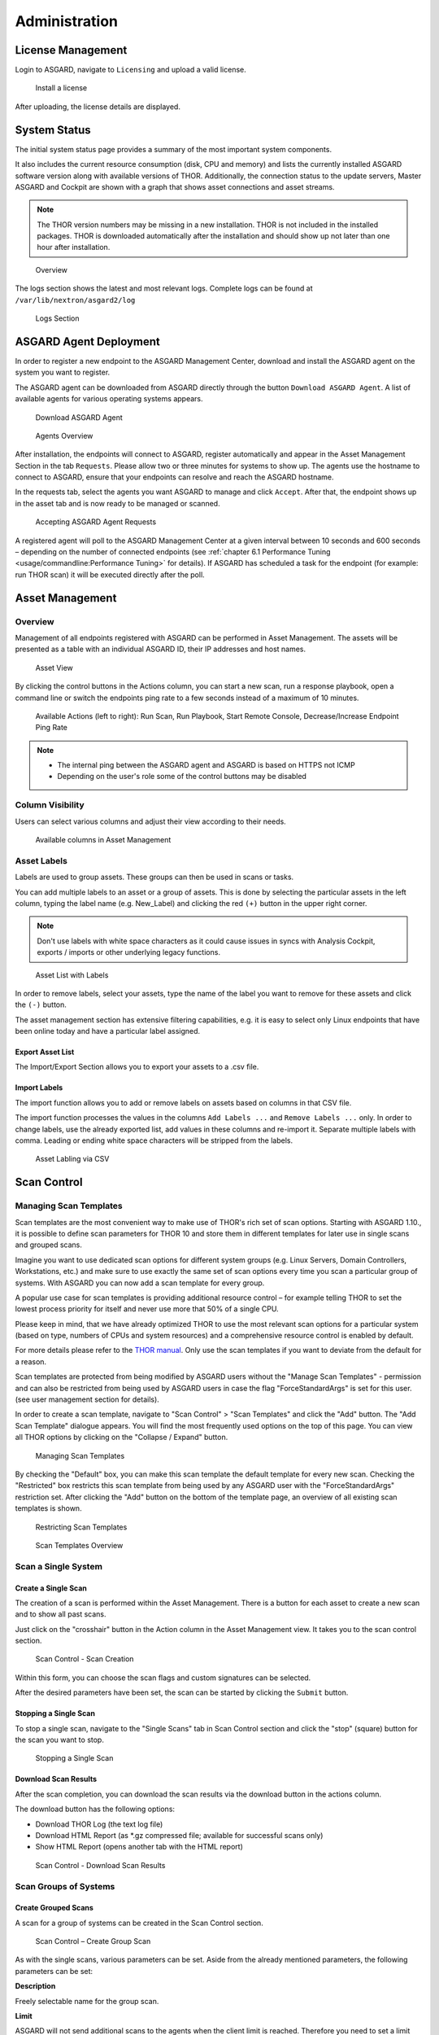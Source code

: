 .. role:: raw-html-m2r(raw)
   :format: html

Administration
==============

License Management
------------------

Login to ASGARD, navigate to ``Licensing`` and upload a valid license. 


.. figure:: ../images/image27.png
   :target: ../_images/image27.png
   :alt: image-20200608152010548

   Install a license

After uploading, the license details are displayed.

System Status
-------------

The initial system status page provides a summary of the most important system components. 

It also includes the current resource consumption (disk, CPU and memory) and lists the currently installed ASGARD software version along with available versions of THOR. Additionally, the connection status to the update servers, Master ASGARD and Cockpit are shown with a graph that shows asset connections and asset streams.

.. note::
   The THOR version numbers may be missing in a new installation. THOR is not included in the installed packages. THOR is downloaded automatically after the installation and should show up not later than one hour after installation. 


.. figure:: ../images/image28.png
   :target: ../_images/image28.png
   :alt: image-20200608152043704

   Overview

The logs section shows the latest and most relevant logs. Complete logs can be found at ``/var/lib/nextron/asgard2/log``


.. figure:: ../images/image29.png
   :target: ../_images/image29.png
   :alt: image-20200608152111447

   Logs Section

ASGARD Agent Deployment
-----------------------

In order to register a new endpoint to the ASGARD Management Center, download and install the ASGARD agent on the system you want to register. 

The ASGARD agent can be downloaded from ASGARD directly through the button ``Download ASGARD Agent``. A list of available agents for various operating systems appears. 


.. figure:: ../images/image30.png
   :target: ../_images/image30.png
   :alt: image-20200608152814596

   Download ASGARD Agent


.. figure:: ../images/image31.png
   :target: ../_images/image31.png
   :alt: image-20200608152828507

   Agents Overview

After installation, the endpoints will connect to ASGARD, register automatically and appear in the Asset Management Section in the tab ``Requests``. Please allow two or three minutes for systems to show up. The agents use the hostname to connect to ASGARD, ensure that your endpoints can resolve and reach the ASGARD hostname.

In the requests tab, select the agents you want ASGARD to manage and click ``Accept``. After that, the endpoint shows up in the asset tab and is now ready to be managed or scanned.


.. figure:: ../images/image32.png
   :target: ../_images/image32.png
   :alt: image-20200608152952182

   Accepting ASGARD Agent Requests

A registered agent will poll to the ASGARD Management Center at a given interval between 10 seconds and 600 seconds – depending on the number of connected endpoints (see :ref:`chapter 6.1 Performance Tuning <usage/commandline:Performance Tuning>` for details). If ASGARD has scheduled a task for the endpoint (for example: run THOR scan) it will be executed directly after the poll.

Asset Management
----------------

Overview
^^^^^^^^

Management of all endpoints registered with ASGARD can be performed in Asset Management. The assets will be presented as a table with an individual ASGARD ID, their IP addresses and host names.


.. figure:: ../images/image33.png
   :target: ../_images/image33.png
   :alt: image-20200608153056012

   Asset View

By clicking the control buttons in the Actions column, you can start a new scan, run a response playbook, open a command line or switch the endpoints ping rate to a few seconds instead of a maximum of 10 minutes. 

.. figure:: ../images/asset-actions.png
   :target: ../_images/asset-actions.png
   :alt: Asset Actions

   Available Actions (left to right): Run Scan, Run Playbook, Start Remote Console, Decrease/Increase Endpoint Ping Rate

.. note::

    * The internal ping between the ASGARD agent and ASGARD is based on HTTPS not ICMP
    * Depending on the user's role some of the control buttons may be disabled

Column Visibility
^^^^^^^^^^^^^^^^^

Users can select various columns and adjust their view according to their needs.

.. figure:: ../images/assets-columns.png
   :target: ../_images/assets-columns.png
   :alt: Asset Columns

   Available columns in Asset Management

Asset Labels
^^^^^^^^^^^^

Labels are used to group assets. These groups can then be used in scans or tasks. 

You can add multiple labels to an asset or a group of assets. This is done by selecting the particular assets in the left column, typing the label name (e.g. New_Label) and clicking the red ``(+)`` button in the upper right corner. 

.. note::
   Don't use labels with white space characters as it could cause issues in syncs with Analysis Cockpit, exports / imports or other underlying legacy functions. 

.. figure:: ../images/assets-label1.png
   :target: ../_images/assets-label1.png
   :alt: Asset Labling

   Asset List with Labels

In order to remove labels, select your assets, type the name of the label you want to remove for these assets and click the ``(-)`` button. 

The asset management section has extensive filtering capabilities, e.g. it is easy to select only Linux endpoints that have been online today and have a particular label assigned. 

Export Asset List 
~~~~~~~~~~~~~~~~~

The Import/Export Section allows you to export your assets to a .csv file. 

Import Labels
~~~~~~~~~~~~~

The import function allows you to add or remove labels on assets based on columns in that CSV file. 

The import function processes the values in the columns ``Add Labels ...`` and ``Remove Labels ...`` only. In order to change labels, use the already exported list, add values in these columns and re-import it. Separate multiple labels with comma. Leading or ending white space characters will be stripped from the labels. 

.. figure:: ../images/asset-label-import.png
   :target: ../_images/asset-label-import.png
   :alt: Asset Labling via CSV

   Asset Labling via CSV

Scan Control
------------

Managing Scan Templates
^^^^^^^^^^^^^^^^^^^^^^^

Scan templates are the most convenient way to make use of THOR's rich set of scan options. Starting with ASGARD 1.10., it is possible to define scan parameters for THOR 10 and store them in different templates for later use in single scans and grouped scans. 

Imagine you want to use dedicated scan options for different system groups (e.g. Linux Servers, Domain Controllers, Workstations, etc.) and make sure to use exactly the same set of scan options every time you scan a particular group of systems. With ASGARD you can now add a scan template for every group.

A popular use case for scan templates is providing additional resource control – for example telling THOR to set the lowest process priority for itself and never use more that 50% of a single CPU. 

Please keep in mind, that we have already optimized THOR to use the most relevant scan options for a particular system (based on type, numbers of CPUs and system resources) and a comprehensive resource control is enabled by default. 

For more details please refer to the `THOR manual <https://thor-manual.nextron-systems.com/en/latest/>`_. Only use the scan templates if you want to deviate from the default for a reason.

Scan templates are protected from being modified by ASGARD users without the "Manage Scan Templates" - permission and can also be restricted from being used by ASGARD users in case the flag "ForceStandardArgs" is set for this user. (see user management section for details).

In order to create a scan template, navigate to "Scan Control" > "Scan Templates" and click the "Add" button. The "Add Scan Template" dialogue appears. You will find the most frequently used options on the top of this page. You can view all THOR options by clicking on the "Collapse / Expand" button.

.. figure:: ../images/image38.png
   :target: ../_images/image38.png
   :alt: image-20200608153228887

   Managing Scan Templates

By checking the "Default" box, you can make this scan template the default template for every new scan. Checking the "Restricted" box restricts this scan template from being used by any ASGARD user with the "ForceStandardArgs" restriction set. After clicking the "Add" button on the bottom of the template page, an overview of all existing scan templates is shown. 

.. figure:: ../images/image39.png
   :target: ../_images/image39.png
   :alt: image-20200608153244186

   Restricting Scan Templates

.. figure:: ../images/image40.png
   :target: ../_images/image40.png
   :alt: image-20200608153256353

   Scan Templates Overview

Scan a Single System
^^^^^^^^^^^^^^^^^^^^

Create a Single Scan
~~~~~~~~~~~~~~~~~~~~

The creation of a scan is performed within the Asset Management. There is a button for each asset to create a new scan and to show all past scans. 

Just click on the "crosshair" button in the Action column in the Asset Management view. It takes you to the scan control section.

.. figure:: ../images/image42.png
   :target: ../_images/image42.png
   :alt: image-20200608153403808

   Scan Control - Scan Creation

Within this form, you can choose the scan flags and custom signatures can be selected.

After the desired parameters have been set, the scan can be started by clicking the ``Submit`` button.

Stopping a Single Scan
~~~~~~~~~~~~~~~~~~~~~~

To stop a single scan, navigate to the "Single Scans" tab in Scan Control section and click the "stop" (square) button for the scan you want to stop.

.. figure:: ../images/image44.png
   :target: ../_images/image44.png
   :alt: image-20200608153951250

   Stopping a Single Scan

Download Scan Results 
~~~~~~~~~~~~~~~~~~~~~

After the scan completion, you can download the scan results via the download button in the actions column.

The download button has the following options: 

* Download THOR Log (the text log file)
* Download HTML Report (as \*.gz compressed file; available for successful scans only)
* Show HTML Report (opens another tab with the HTML report)

.. figure:: ../images/download-scan-results.png
   :target: ../_images/download-scan-results.png
   :alt: Download Scan Results

   Scan Control - Download Scan Results

Scan Groups of Systems
^^^^^^^^^^^^^^^^^^^^^^

Create Grouped Scans
~~~~~~~~~~~~~~~~~~~~

A scan for a group of systems can be created in the Scan Control section.

.. figure:: ../images/image45.png
   :target: ../_images/image45.png
   :alt: image-20200608154115029

   Scan Control – Create Group Scan

As with the single scans, various parameters can be set. Aside from the already mentioned parameters, the following parameters can be set:

**Description**

Freely selectable name for the group scan.

**Limit** 

ASGARD will not send additional scans to the agents when the client limit is reached. Therefore you need to set a limit higher than the number of hosts you want to scan. If you are using Master ASGARD, this limit is applied on each single selected ASGARD.

**Rate**

The number of scans per minute that a scan should run. This is where the network load can be controlled. Additionally, it is recommended to use this parameter in virtualized and oversubscribed environments in order to limit the number of parallel scans on your endpoints.

**Expires**

After this time frame, no scan orders will be issued to the connected agents. 

**Labels**

Here you can define which assets will be affected by the group scan. In case more than one label is chosen: An asset must have at least one chosen label attached to it to be affected by the scan. If no label is selected, all known assets will be scanned.

**Custom** **IOCs**

If you have provided custom IOCs in the IOC Management section, they can be selected here. 

After the group scan has been saved or saved and started, you will automatically be forwarded to the list of grouped scans. 

List of all Group Scans
~~~~~~~~~~~~~~~~~~~~~~~

The list of all group scans contains, among other items, the unique Scan-ID and the name.

.. figure:: ../images/image46.png
   :target: ../_images/image46.png
   :alt: image-20200608154224747

   Scan Control – Group Scans – List

In addition, information can be found about the chosen scanner, the chosen parameters, the start and completion times and the affected assets (defined by labels). Additional columns can be added by clicking on "Column Visibility".

The Status field can have the following values: 

**Started:** Scan is started, ASGARD will issue scans with the given parameters

**Stopped:** No additional scan jobs are being issued. All single scans that are currently running will continue to do so.

**Completed:** The group scan is completed. No further scan jobs will be issued.

Starting a Group Scan
~~~~~~~~~~~~~~~~~~~~~

A group scan can be started by clicking on the "play" button in the "Actions" column of a group scan.

.. figure:: ../images/image47.png
   :target: ../_images/image47.png
   :alt: image-20200608154356952

   Scan Control – Group Scan – Start Button

Subsequently, the scan will be listed as "Started".

Starting a Scheduled Group Scan
~~~~~~~~~~~~~~~~~~~~~~~~~~~~~~~

Scans that are to run on a frequent basis can be created in the "New Scheduled Grouped Scan" tab.

.. figure:: ../images/image48.png
   :target: ../_images/image48.png
   :alt: image-20200608154442195

   Scan Control – New Scheduled Group Scan 

.. figure:: ../images/image49.png
   :target: ../_images/image49.png
   :alt: image-20200608154452406

   Scan Control – Scheduled Group Scan 

The Scheduled Group Scan section shows all schedules along with their periodicity. All group scans that have been started through the scheduler will show up on top of the Group Scan section the moment they are started. 

Details of a Group Scan
~~~~~~~~~~~~~~~~~~~~~~~

Further information about a group scan can be observed from the detail page of the group scan. Click the scan you are interested in and the details section will appear.

.. figure:: ../images/image50.png
   :target: ../_images/image50.png
   :alt: image-20200608154545029

   Scan Control – Group Scans – Details

Aside from information about the group scan, there is a graph that shows the number of assets started and how many assets have already completed the scan.

Response Control
----------------

Opening a Remote Shell on an endpoint
^^^^^^^^^^^^^^^^^^^^^^^^^^^^^^^^^^^^^

In order to open a remote shell on an endpoint, open the Asset Management section and click the "command line" button in the Actions column.

.. figure:: ../images/image52.png
   :target: ../_images/image52.png
   :alt: image-20200608154926650

   Opening a Remote Shell from the Asset View

Depending on your configuration it may take between 10 seconds and 10 minutes for the remote shell to open. Please note that all actions within the remote shell are recorded and can be audited. All shells open with root privileges or system privileges.

.. figure:: ../images/image53.png
   :target: ../_images/image53.png
   :alt: image-20200608154959812

   Remote Shell on MacOS

In order to replay a remote console session, navigate to `Response Control`, select the task that represents your session and click the play button. 

.. figure:: ../images/image54.png
   :target: ../_images/image54.png
   :alt: image-20200608155013219

   Replay Remote Shell Session

ASGARD users can only see their own remote shell session. Only users with the `RemoteConsoleProtocol` permission are able to replay all sessions from all users.

Response Control with pre-defined playbooks
^^^^^^^^^^^^^^^^^^^^^^^^^^^^^^^^^^^^^^^^^^^

In addition to controlling THOR scans, ASGARD Management Center contains extensive response functions. Through ASGARD, you can start or stop processes, modify and delete files or registry entries, quarantine endpoints, collect triage packages and execute literally any command on connected systems. All with one click and executed on one endpoint or groups of endpoints.

It is also possible to download specific suspicious files. You can transfer a suspicious file to the ASGARD Management Center and analyze it in a Sandbox. 


.. figure:: ../images/image55.png
   :target: ../_images/image55.png
   :alt: image-20200608155058550

   Built-in Playbooks

To execute a predefined response action on a single endpoint, navigate to the Asset Management view and click the "play" button in the Actions Column. This will lead you to a dialogue where you can select the desired action. 

.. figure:: ../images/image57.png
   :target: ../_images/image57.png
   :alt: image-20200608155132686

   Execute Playbook on Single Endpoint

In this example, we collect a full triage package.

ASGARD ships with pre-defined playbooks for the following tasks:


* Collect full triage pack (Windows only)
* Isolate endpoint (Windows only)
* Collect system memory
* Collect file
* Collect directory
* Execute command and collect stdout and stderr

Nextron provides additional playbooks via ASGARD updates.

.. warning::
    The collection of memory can set the systems under  high load and impacts the systems response times during the transmission of  collected files. Consider all settings carefully!   Also be aware that memory dumps may fail due to  kernel incompatibilities or conflicting security mechanisms. Memory dumps  have been successfully tested on all supported Windows operating systems with  various patch levels. The memory collection on Linux systems depends on  kernel settings and loaded modules, thus we cannot guarantee a successful  collection.   Additionally, memory dumps require temporary free  disk space on the system drive and consume a significant amount of disk space  on ASGARD as well. The ASGARD agent checks if there is enough memory on the  system drive and adds a 50% safety buffer. If there is not enough free disk  space, the memory dump will fail.  

Response Control for Groups of Systems
^^^^^^^^^^^^^^^^^^^^^^^^^^^^^^^^^^^^^^

Response functions for groups of systems can be defined in the ``New Group Tasks`` tab or the ``New Scheduled Group Task`` tab.

.. figure:: ../images/image58.png
   :target: ../_images/image58.png
   :alt: image-20200608155449158

   Execute Playbook on Group of Endpoints

Response Control with custom playbooks
^^^^^^^^^^^^^^^^^^^^^^^^^^^^^^^^^^^^^^

You can add your own custom playbook by clicking the ``Add Playbook`` button in the ``Response Control`` section. 

.. figure:: ../images/image59.png
   :target: ../_images/image59.png
   :alt: image-20200608160106096

   Add Custom Playbook

This lets you define a name and a description for your playbook. After clicking the ``Add Playbook`` button, click on your new playbook and start adding entries.


.. figure:: ../images/image60.png
   :target: ../_images/image60.png
   :alt: image-20200608160150424

   Add Playbook Entry

You can have up to 16 entries in each playbook that are executed in a row. Every entry can be either "download something from ASGARD to the endpoint", "execute a command line" or "Upload something from the endpoint to ASGARD". If you run a command line the stdout and stderr are reported back to ASGARD. 


Service Control
---------------

Service Control is ASGARD's way of deploying real-time services on endpoints.

Service Controller Installation
^^^^^^^^^^^^^^^^^^^^^^^^^^^^^^^

To install asgard2-service-controller on an asset you need to install the asgard2-agent first. If you already have installed asgard2-agent on an asset and accepted it in ASGARD, you can use the **"Install ASGARD Service Controller"** playbook to deploy the service controller on an asset or you can manually download and execute the asgard2-service-controller installer from the ASGARD downloads page.

.. figure:: ../images/sc-install.png
   :target: ../_images/sc-install.png
   :alt: Install Service Controller

   Install Service Controller

Service Controller Update
^^^^^^^^^^^^^^^^^^^^^^^^^

If an ASGARD update comes with a new service controller version, you need to update the service controller on the already rolled-out assets. You can do this using an "Update Agent" task. For a single asset the task can be run in ``Asset Management`` > ``Assets`` > ``Run Task`` (play button action) or analogous as a (scheduled) group task under ``Response Control`` > ``(Scheduled) Group Tasks`` > ``Add (Scheduled) Group Task``.

.. figure:: ../images/sc-update.png
   :target: ../_images/sc-update.png
   :alt: Update Service Controller

   Update Service Controller

.. note::
    If you don't see the **Update Agent** module, you need to enable **Show Advanced Tasks** in ``Settings`` > ``Advanced``



LogWatcher Service
^^^^^^^^^^^^^^^^^^

The LogWatcher real-time service monitors the Windows Event Log using predefined rules in the Sigma format and creates an alert that is forwarded to ASGARD Analysis Cockpit if a match was found.

What is Sigma
~~~~~~~~~~~~~

From the `project website <https://github.com/SigmaHQ/sigma>`_:

    Sigma is a generic and open signature format that allows you to describe relevant log events in a straightforward manner. The rule format is very flexible, easy to write and applicable to any type of log file. The main purpose of this project is to provide a structured form in which researchers or analysts can describe their once developed detection methods and make them shareable with others.

    Sigma is for log files what `Snort <https://www.snort.org/>`_ is for network traffic and `YARA <https://github.com/VirusTotal/yara>`_ is for files.

Prerequisites
~~~~~~~~~~~~~

In order to make full use of ASGARD LogWatcher you need a Windows Audit Policy and Sysmon, both with a reasonable configuration, in place. We expect organizations to take care of providing a sane configuration by their own. This section helps in giving starting points, if needed.

Windows Audit Policy
""""""""""""""""""""

The default audit policy of Windows is not suitable for security monitoring and needs to be configured. There are Microsoft recommendations available `online <https://docs.microsoft.com/en-us/windows-server/identity/ad-ds/plan/security-best-practices/audit-policy-recommendations>`_.

Also auditing the command line for process creation events should be enabled. Documentation for that task is available `here <https://docs.microsoft.com/en-us/windows-server/identity/ad-ds/manage/component-updates/command-line-process-auditing>`_.

Sysmon Configuration Template
"""""""""""""""""""""""""""""

There are some best practise configurations available. See them as a good starting point to develop your own configuration. If you do not have a Sysmon configuration yet, there are several options we suggest:

1. The Nextron Systems fork of SwiftOnSecurity's `sysmon-config <https://github.com/Neo23x0/sysmon-config>`_
2. The `SwiftOnSecurity sysmon-config <https://github.com/SwiftOnSecurity/sysmon-config>`_
3. Olaf Hartong's `sysmon-modular <https://github.com/olafhartong/sysmon-modular>`_

In general we suggest our own configuration, as we test our rules with it and include changes from the upstream configuration. But depending on your preferences, either of those listed configurations is a good starting point for writing your own configuration.

.. warning::
    Do not deploy those configurations to your production environment without prior testing.

    It is expected that some tools you use will be the source of huge log volume and should be tuned in the configuration depending your environment.

Sysmon Installation
"""""""""""""""""""

`Sysmon <https://docs.microsoft.com/en-us/sysinternals/downloads/sysmon>`_ is part of Microsoft Sysinternals and therefore has to be installed as a third party tool. The preferred way to distribute Sysmon and its configuration is using your organization's device management. If you do not have access to one, you can use ASGARD's playbook feature to distribute Sysmon and update its configuration. Documentation which describes the playbook creation and that offers maintenance scripts can be found in our `asgard-playpooks repository <https://github.com/NextronSystems/asgard-playbooks>`_.

Operation
~~~~~~~~~
This chapter explains how to configure LogWatcher using Sigma rules.

Overview
""""""""

Under ``Service Control`` -> ``Services`` the Overview of all Assets with an installed service controller is shown. Clicking on the entry opens a drop-down menu with details and additional information.

.. figure:: ../images/sc-overview.png
   :target: ../_images/sc-overview.png
   :alt: Assets with installed Service Controller

   Assets with installed Service Controller

Enable Service for an Asset
"""""""""""""""""""""""""""
To enable the LogWatcher service for an asset, navigate to ``Service Control`` > ``Services``, select the asset's checkbox and choose ``Change Configuration``. Then choose the desired service configuration by clicking ``Use``.

.. figure:: ../images/sc-change-configuration.png
   :target: ../_images/sc-change-configuration.png
   :alt: Enable a Service Configuration

   Enable a Service Configuration

If you have not configured a service yet, you need to do so beforehand.

Creating a Service Configuration
""""""""""""""""""""""""""""""""

A service configuration is used to group assets of similar type and assign them a set of rules (in form of rulesets). 

Go to ``Service Control`` > ``Service Configurations`` > ``Create Service Configuration``, enter a name, choose the **LogWatcher** service type and add the rulesets that should apply for this service configuration (i.e. group of assets).

.. figure:: ../images/sc-service-configuration.png
   :target: ../_images/sc-service-configuration.png
   :alt: Create a Service Configuration

   Create a Service Configuration

If you have not configured a ruleset yet, you need to do so beforehand.

Creating a Ruleset
""""""""""""""""""

Rulesets are used to group rules to manageable units. As an asset can only have one service configuration, rulesets are used to determine which rules are used in which service configuration. To create a ruleset go to ``Service Control`` > ``Sigma: Rulesets`` > ``Create Ruleset``. 

.. figure:: ../images/sc-create-ruleset.png
   :target: ../_images/sc-create-ruleset.png
   :alt: Create a Ruleset

   Create a Ruleset

After creating a ruleset, go to ``Service Control`` > ``Sigma: Rules`` to choose the rules that should be added to this ruleset by selecting the checkboxes and then ``Add to Rulesets``. A rule can be assigned to multiple rulesets.

.. figure:: ../images/sc-add-to-ruleset.png
   :target: ../_images/sc-add-to-ruleset.png
   :alt: Add a Rule to Rulesets

   Add a Rule to Rulesets

.. note::
    You need to commit and push your changes after editing a ruleset. ASGARD has to restart the service controller to read new configurations. In order to prevent multiple restarts in the case of a user performing several configuration changes in succession, the user has to initiate the reloading of the new configuration by going to ``Service Control`` > ``Sigma: Rulesets`` and performing the **Commit and Push** action (gear wheels). The need for committing and pushing is indicated in the *Uncommitted Changes* column.

    .. figure:: ../images/sc-uncommitted-changes.png
       :target: ../_images/sc-uncommitted-changes.png
       :alt: Uncommitted Changes Indicator
    
       Uncommitted Changes Indicator

Choosing which Rules to activate
""""""""""""""""""""""""""""""""

It is not advised to enable all available rules on an asset. We suggest to start with all "critical" rules. Only then advancing to the "high" rules. "Medium" rules should not be enabled in bulk or "low"/"informational" at all . Single medium rules, which increase an organisation's detection coverage and do not trigger a bigger number of false positives can be added to the active configuration, but should be tested rule by rule.

In order to easily add rules to a ruleset you can use the column filters to select the desired rules and add the bulk to a ruleset. As an example you can add all rules of level "critical" to a ruleset:

    .. figure:: ../images/sc-choose-rules1.png
       :target: ../_images/sc-choose-rules1.png
       :alt: Add all critical rules to a ruleset
    
       Add All Critical Rules to a Ruleset

Another great way to pivot the sigma rule database is the usage of MITRE ATT&CK® IDs.

    .. figure:: ../images/sc-choose-rules2.png
       :target: ../_images/sc-choose-rules2.png
       :alt: Search by MITRE ATT&CK® ID
    
       Search by MITRE ATT&CK® ID

Or you can just search the title or description field of the rules (the description column is not shown by default and has to be added using the ``Columns`` button).

    .. figure:: ../images/sc-choose-rules3.png
       :target: ../_images/sc-choose-rules3.png
       :alt: Search by Rule Title or Description
    
       Search by Rule Title or Description
       
Adding Custom Rules
"""""""""""""""""""

Custom rules can be added using the sigma format complying with the `specification <https://github.com/SigmaHQ/sigma/wiki/Specification>`_. You can upload single files or a ZIP compressed archive. This can be done at ``Service Control`` > ``Sigma: Rules`` > ``Add Rules``.

    .. figure:: ../images/sc-custom-rule.png
       :target: ../_images/sc-custom-rule.png
       :alt: Adding Custom Rules
    
       Adding Custom Rules

Evidence Collection 
-------------------

ASGARD provides two forms of collected evidence: 

1. Playbook output (file or memory collection, command output)
2. Sample quarantine (sent by THOR via Bifrost protocol during the scan)

All collected evidence can be downloaded in the "Collected Evidence" section.

.. figure:: ../images/evidence-collection.png
   :target: ../_images/evidence-collection.png
   :alt: Collected Evidence List

   Collected Evidence List


IOC Management
--------------

Integrating Custom IOCs
^^^^^^^^^^^^^^^^^^^^^^^

The section IOC management gives you the opportunity to easily integrate custom signatures into your scans. 

You may upload your own signatures in any of THOR’s IOC formats (e.g. files for keyword IOCs, YARA Files and SIGMA files). Refer to the `THOR manual <https://thor-manual.nextron-systems.com/en/latest/>`_ for a complete list and file formats. 

In order to create your own custom ruleset, navigate to ``IOC Management`` and click ``Upload IOC`` in the IOCs tab. 

.. figure:: ../images/image61.png
   :target: ../_images/image61.png
   :alt: image-20200608160335401

   Uploading IOC files to the default ruleset

Browse to the file you want to add and click upload. This adds your IOC file to the default ruleset. The default ruleset is executed with every scan job, unless you remove the default ruleset within your scan templates or at every scan start. No further configuration is required. 

Even existing scheduled scans that are executed on a frequent basis will start using the default ruleset once it is created. Merely modify the default ruleset; the modified rules will come into effect immediately after you hit the "Upload" button.

.. note::
   In case that you don’t want the default IOC ruleset to be included in every scan: Remove it from your scan templates and/or from the new ``New Group Scan`` dialogue in the ``Custom IOCs`` field. See picture below. 

.. figure:: ../images/image62.png
   :target: ../_images/image62.png
   :alt: image-20200608160418842

   Removing the default IOC ruleset from scans 

In the event you don’t want to add specific IOCs to the default ruleset, just remove "default" in the "Upload IOC File(s)" dialogue and select the name of the ruleset you want to add the IOC files to. If the ruleset doesn’t exist it will be created. These rulesets must be selected manually for every scan job – otherwise they will not be used in the scan.

.. figure:: ../images/image63.png
   :target: ../_images/image63.png
   :alt: image-20200608160434907

   Uploading IOC files to other rulesets

Please note, ASGARD does not provide a syntax check for your IOC files. Should THOR be unable to parse your IOC files for the scan, THOR will skip the particular file with syntax issues and send an error message in the scan log. All other files with correct syntax will be used for scanning. THOR will report files that can be parsed and are used for scanning in the scan log. 

Integrating IOCs through MISP
^^^^^^^^^^^^^^^^^^^^^^^^^^^^^

ASGARD provides an easy to use interface for integrating IOCs from a connected MISP into THOR scans. In order to add rules from a MISP, navigate to ``IOC Management``, select the IOCs in the ``MISP events`` tab and add them to the desired ruleset by using the button in the upper right corner. 

Contrary to the custom IOC handling, there is no default ruleset for MISP. You must create at least one ruleset (see tab "MISP Rulesets") before you can add MISP rules.

The figure below illustrates how to use filters and select all known rules for Emotet. These could then be added to your specific Emotet ruleset if you wish.

.. figure:: ../images/image65.png
   :target: ../_images/image65.png
   :alt: image-20200608160546503

   Filtering and selecting MISP events 

Of course, your Emotet ruleset would have to be created in advance. In order to do that, click ``Add Ruleset`` in the ``MISP Rulesets`` tab. Select a name and the type of IOCs you want to use in this ruleset. By default, all types are selected, but there may be reasons for deselecting certain categories. For example, filename IOCs tend to cause false positives and may be deselected for that reason. The picture below shows the dialogue for adding a MISP ruleset.


.. figure:: ../images/image66.png
   :target: ../_images/image66.png
   :alt: image-20200608160621066

   Adding a new MISP ruleset

In order to use a MISP ruleset in a scan: add the ruleset in the ``MISP Rulesets`` field when creating your scan.


.. figure:: ../images/image67.png
   :target: ../_images/image67.png
   :alt: image-20200608160636062

   Adding a MISP Ruleset to a Scan 

Collected Files
---------------

If Bifrost is used with your THOR scans, all collected samples show up here. You will need the "ResponseControl" permission in order to view or download the samples. See section ``User Roles`` within the ``User Management`` section for details.


.. figure:: ../images/image68.png
   :target: ../_images/image68.png
   :alt: image-20200608160703244

   Downloading samples from Bifrost collections 

Generate Download Links
-----------------------

The ``Downloads`` section lets you create and download a full THOR package including scanner, custom IOCs and MISP rulesets along with a valid license for a specific host. This package can then be used for systems that cannot be equipped with an ASGARD agent for some reason. For example, this can be used on air gapped networks. Copy the package to a USB stick or a CD ROM and use it where needed.


.. figure:: ../images/download-url1.png
   :target: ../_images/download-url1.png
   :alt: Generate THOR Package Download Link

   Download THOR package and license for Windows workstation named 'myhost123'

While selecting different options in the form, the download link changes.

After you have selected the correct scanner, operating system and target hostname (not FQDN), you can copy the download link and use it to retrieve a full scanner package including a license file for that host. These download links can be sent to administrators or team members that don’t have access to ASGARD management center. Remember that the recipients of that link still need to be able to reach ASGARD’s web server port (443/tcp). 

.. note::
   The scanner package will not contain a license file if you don’t set a hostname in the ``Target Hostname`` field. If you have an Incident Response license, you must provide it separately.

Use Case 1 - Share th URL without Hostname
^^^^^^^^^^^^^^^^^^^^^^^^^^^^^^^^^^^^^^^^^^

You can generate download links without an included license by leaving the `hostname` field empty. A valid license (e.g. "Incident Response") must be  placed in the program folder after the download and extraction. 

Use Case 2 - Share th URL with Hostname
^^^^^^^^^^^^^^^^^^^^^^^^^^^^^^^^^^^^^^^

By including the hostname in the form, a license will be generated and included in the download package You can copy the final download link and send it to anyone, who can use this link to download a package and run scans on a host with that name.

You or the recipient can change the name in that URL to make it usable on other systems.

Note that you may have to adjust the `type` field to get the correct license type (`client` for workstations, `server` for servers) and the THOR version (`win`, `linux`, `osx`) to generate a correct URL. 

.. code:: bash
   
   .../thor10-win?hostname=mywinserver1&type=server...
   .../thor10-win?hostname=mywinwks1&type=client...
   .../thor10-linux?hostname=mylinuxsrv1&type=server...

Use Case 3 - Use the URL in Scripts
^^^^^^^^^^^^^^^^^^^^^^^^^^^^^^^^^^^

By default, the generated download link is protected with a token that makes it impossible to download a package or generate a license without knowing that token. This token is specific to every ASGARD instance.  

You can use that URL in Bash or PowerShell scripts to automate scans on systems without an installed ASGARD agent. 

.. code:: powershell 

   $Type = "server"
   $Download_Url = "https://asgard2.nextron:8443/api/v0/downloads/thor/thor10-win?hostname=$($Hostname)&type=$($Type)&iocs=%5B%22default%22%5D&misps=%5B%222%22%5D&token=fQku7OKvDal2SMub4pv2QJOCCDL9P7dh5h"


Licensing
---------

ASGARD requires an Issuer-License in order to scan systems. The Issuer-License contains the number of server- and workstation systems that can be scanned with ASGARD Management Center. 

ASGARD will automatically issue a valid single-license for a particular system during its initial THOR scan. 

In addition, ASGARD can create single-licenses that can be used for agentless scanning. In this case the license is generated and downloaded through the Web frontend. 

The screenshot below shows the licensing section of an ASGARD with the ability to issue five server licenses and 5 workstation licenses. One of the workstation licenses has already been issued.


.. figure:: ../images/image70-1592213138505.png
   :target: ../_images/image70-1592213138505.png
   :alt: image70

   ASGARD licensing

The following systems require a workstation license in order to be scanned: 

* Windows 7 / 8 / 10
* Mac OS

The following systems require a server license in order to be scanned:

* All Microsoft Windows server systems
* All Linux systems

Provide an THOR Incident Response License (optional)
^^^^^^^^^^^^^^^^^^^^^^^^^^^^^^^^^^^^^^^^^^^^^^^^^^^^

In case you have an THOR Incident Response license and want to use it with ASGARD, just upload it through the web based UI. This will remove all endpoint count restrictions from ASGARD. You can scan as many endpoints as you like – regardless of the type (workstation / server). 

Updates
-------

ASGARD Updates
^^^^^^^^^^^^^^

ASGARD will search for ASGARD updates on a daily basis. Available updates will automatically be shown in the section "Updates". 

As soon as an ASGARD update is available, a button ``Install Update`` appears. Clicking this button will start the update process. The ASGARD service will be restarted and the user will be forced to re-login. 

.. figure:: ../images/image71-1592213251651.png
   :target: ../_images/image71-1592213251651.png
   :alt: image71

   Updating ASGARD

Updates of THOR and THOR Signatures
^^^^^^^^^^^^^^^^^^^^^^^^^^^^^^^^^^^

By default, ASGARD will search for signature updates and THOR updates on an hourly basis. These updates will be set to active automatically. Therefore, a triggered scan will always employ the current THOR version and current signature version. 

.. figure:: ../images/image72-1592213297568.png
   :target: ../_images/image72-1592213297568.png
   :alt: image72

   Updates for THOR and Signatures

You may disable or modify the automatic THOR and Signature updates by deleting or modifying the entries in this section. 

It is possible to intentionally scan with an old scanner version by clicking on the pencil icon and selecting the respective version from the drop-down menu. 

Please be aware, that this is a global setting and will affect all scans!


.. figure:: ../images/image73-1592213332299.png
   :target: ../_images/image73-1592213332299.png
   :alt: image73

   Selecting a Scanner version manually 

User Management
---------------

Access user management via ``Settings`` > ``Users``. This section allows administrators to add or edit user accounts.

.. figure:: ../images/add-user.png
   :target: ../_images/add-user.png
   :alt: Add User

   Add User Account

Editing a user account does not require a password although the fields are shown in the dialogue.

Access the user roles in ``Settings`` > ``Roles``. 

Roles
^^^^^

By default, ASGARD ships with the following pre-configured user roles. The pre-configured roles can be modified or deleted. The ASGARD role model is fully configurable.


.. figure:: ../images/asgard-user-roles.png
   :target: ../_images/asgard-user-roles.png
   :alt: ASGARD User Roles

   User Roles – Factory Defaults 

Note that all users except users with the right ``ReadOnly`` have the right to run scans on endpoints. 

The following section describes these predefined rights and restrictions that each role can have.

Rights
^^^^^^

.. list-table:: 
   :header-rows: 1

   * - Admin
   * - Unrestricted

.. list-table:: 
   :header-rows: 1

   * - ManageScanTemplates
   * - Allows scan templates management

.. list-table:: 
   :header-rows: 1

   * - ResponseControl
   * - Run playbooks, including playbooks for evidence collection, to kill processes or isolate an endpoint

.. list-table:: 
   :header-rows: 1

   * - RemoteConsole
   * - Connect to endsystems via remote console

.. list-table:: 
   :header-rows: 1

   * - RemoteConsoleProtocol
   * - Review the recordings of all remote console sessions

Restrictions 
^^^^^^^^^^^^

.. list-table:: 
   :header-rows: 1

   * - ForceStandardArgs
   * - Creat and start scans with predefined arguments or scan templates that are not restricted

.. list-table:: 
   :header-rows: 1

   * - NoInactiveAssets
   * - Cannot view inactive assets in asset management.

.. list-table:: 
   :header-rows: 1

   * - NoTaskStart
   * - Cannot start scans or task (playbooks)

.. list-table:: 
   :header-rows: 1

   * - ReadOnly
   * - Can't change anything, can't run scans or response tasks. Used to generate read-only API keys

LDAP Configuration
^^^^^^^^^^^^^^^^^^

In order to configure LDAP, navigate to ``Settings`` > ``LDAP``. Then provide role mapping after clicking ``Add LDAP Role``.

.. figure:: ../images/config-ldap.png
   :target: ../_images/config-ldap.png
   :alt: Configure LDAP

   Configure LDAP

All local users get disabled except for the built-in ``admin`` user when LDAP is configured.

.. note::
    Enabling LDAP authentication disables personal API keys, password changes and 2FA for all user accounts except **admin**.

Other Settings
--------------

Syslog Forwarding
^^^^^^^^^^^^^^^^^

Syslog forwarding can be configured in ``Settings`` > ``RSYSLOG``. To add a forwarding for local log source click ``Add RSYSLOG Forwarding``. 

.. figure:: ../images/config-syslog.png
   :target: ../_images/config-syslog.png
   :alt: Syslog Forwarding

   Configure Syslog forwarding

The following log sources can be forwarded individually:

.. list-table:: Available Log Sources 
   :header-rows: 1

   * - Log
     - Description
   * - ASGARD Log
     - Everything related to the ASGARD service, processes, task and scan jobs
   * - ASGARD Audit Log
     - Detailed audit log of all user activity within the system
   * - Agent Log
     - All ASGARD agent activities
   * - THOR Log
     - THOR scan results (available if scan config has ``Syslog to ASGARD`` enabled) 

TLS Certificate Installation
^^^^^^^^^^^^^^^^^^^^^^^^^^^^

Instead of using the pre-installed self-signed TLS Certificate, users can upload their own TLS Certificate for ASGARD. 

.. figure:: ../images/image80-1592213746875.png
   :target: ../_images/image80-1592213746875.png
   :alt: image80

   Generate a Certificate Signing Request (CSR)

In order to achieve the best possible compatibility with the most common browsers, we recommend using the system’s FQDN in both fields ``Common Name`` AND ``Hostnames``.

Please note that the generating a CSR on the command line is not supported.   

This CSR can be used to generate a TLS Certificate. Subsequently, this TLS Certificate can be uploaded in the ``Settings`` > ``TLS`` section.

Manage Services
^^^^^^^^^^^^^^^

The individual ASGARD services can be managed in ``Settings`` > ``Services``. The services can be stopped or restarted with the respective buttons in the ``Actions`` column. 

.. figure:: ../images/config-services.png
   :target: ../_images/config-services.png
   :alt: Configuration of Services

   Manage Services

NTP Configuration
^^^^^^^^^^^^^^^^^

The current NTP configuration can be found in the NTP sub-section. 

.. figure:: ../images/config-ntp.png
   :target: ../_images/config-ntp.png
   :alt: NTP Configuration

   Current NTP configuration

A Source Pool or Source Server can be removed by clicking the ``X`` button. To create a new Source Pool or Source Server, click ``Add NTP Source`` in the upper right corner. 

Settings for Bifrost
^^^^^^^^^^^^^^^^^^^^

Bifrost allows you to automatically upload suspicious files to your ASGARD during a THOR scan. If an Analysis Cockpit is connected, these files get automatically forwarded to the Analysis Cockpit in order to drop them into a connected Sandbox system. However, the collected files will stay on ASGARD for the amount of time specified in ``Retention time`` (0 days represent an indefinite amount of time). 

.. figure:: ../images/image83-1592213927829.png
   :target: ../_images/image83-1592213927829.png
   :alt: image83

   Settings for Bifrost

The collected files can be downloaded in the ``Evidence Collection`` section. All files are zip archived and password protected with the password specified in the setting ``Download Password``. 

If no password is set, ASGARD will use the default password ``infected``.

In order to automatically collect suspicious files, you have to create a scan with Bifrost enabled. Check the ``Send Bifrost2 to ASGARD`` option to send samples to the system set as ``bifrost2Server``. Use the placeholder ``%asgard-host%`` to use the hostname of you ASGARD instance as the Bifrost server.

.. figure:: ../images/scan-bifrost-option.png
   :target: ../_images/scan-bifrost-option.png
   :alt: Bifrost Options

   Scan option for Bifrost 

This will collect all files with a score of 60 or higher and make them available for download in ASGARDs ``Collected Files`` section.

For Details on how to automatically forward to a sandbox system please refer to the Analysis Cockpit manual.

Link Analysis Cockpit
^^^^^^^^^^^^^^^^^^^^^

In order to connect to an Analysis Cockpit, enter the respective hostname of the Analysis Cockpit (use the same FQDN used during installation of the Analysis Cockpit) in the field ``Analysis Cockpit``, enter the Cockpit’s API key and click ``Connect``. 

.. figure:: ../images/image85-1592214126711.png
   :target: ../_images/image85-1592214126711.png
   :alt: image85

   Linking the Analysis Cockpit 

The Cockpit’s API key can be found on the right side of the Analysis Cockpit's ``Overview`` page.

.. figure:: ../images/image86-1592214154933.png
   :target: ../_images/image86-1592214154933.png
   :alt: image86

   Analysis Cockpit API Key

ASGARD must be able to connect to the Analysis Cockpit on port 443/TCP for a successful integration. Once connected, the Cockpit will show up in ASGARDs overview section along with the "last synced date" (lower left corner). 

Please wait up to five minutes for the status to change on ASGARD’s system status page. It will change from ``Not linked`` to ``Online``.

.. figure:: ../images/image87-1592214183046.png
   :target: ../_images/image87-1592214183046.png
   :alt: image87

   Cockpit connectivity status

Link MISP
^^^^^^^^^

In order to connect to a MISP navigate to the ``Settings section -> Connections -> Link MISP``.

Insert the MISP’s address along with the API Key and click ``Connect``.


.. figure:: ../images/image88-1592214236459.png
   :target: ../_images/image88-1592214236459.png
   :alt: image88

   Linking a MISP to ASGARD

The MISP connectivity status is shown in the ``Overview`` section. Please allow five minutes for the connection status to show green and MISP rules to show up in the ``IOC Management`` section.


.. figure:: ../images/image87-1592214329085.png
   :target: ../_images/image87-1592214329085.png
   :alt: image87

   MISP connectivity status

Change Proxy Settings
^^^^^^^^^^^^^^^^^^^^^

In this dialogue, you can add or modify ASGARDs proxy configuration. Please note, you need to restart the ASGARD service (Tab Services) afterwards. 


.. figure:: ../images/image89-1592214398237.png
   :target: ../_images/image89-1592214398237.png
   :alt: image89

   Change Proxy Settings

Link Master ASGARD
^^^^^^^^^^^^^^^^^^

In order to control your ASGARD with a Master ASGARD, you must generate a One-Time Code and use it in the "Add ASGARD" dialogue within the Master ASGARD frontend. 


.. figure:: ../images/image90-1592214434636.png
   :target: ../_images/image90-1592214434636.png
   :alt: image90

   Link Master ASGARD

Advanced
^^^^^^^^

The Advanced tab lets you specify additional global settings. The session timeout for web-based UI can be configured. Default is 24 hours. If ``Show Advanced Tasks`` is set, ASGARD will show system maintenance jobs (e.g. update ASGARD Agent on endpoints) within the response control section. 

Inactive assets can be hidden in the Asset Management Section by setting a suitable threshold for ``Hide inactive Assets``. 

Finally, the download for THOR packages can be protected with a token. If unprotected, anybody can request a THOR package with a valid license for a particular host just by sending a https request with the hostname included (for Details see :ref:`chapter 4.10 Generate Download Links <usage/administration:Generate Download Links>`). This may lead to unwanted exhaustion of the ASGARD license pool. 


.. figure:: ../images/image91-1592214497531.png
   :target: ../_images/image91-1592214497531.png
   :alt: image91

   Advanced Settings

User Settings
-------------

Changing your password
^^^^^^^^^^^^^^^^^^^^^^

To change your password, navigate to the ``User Settings`` section.

.. figure:: ../images/image92-1592777835879.png
   :target: ../_images/image92-1592777835879.png
   :alt: image92

   Changing your password

API Key
^^^^^^^

This section also allows you to set and modify an API key. 

Note that currently an API key always has the access rights of the user context in which it has been generated. If you want to create a restricted API key, add a new restricted user and generate an API key in the new user’s context.  

Uninstall ASGARD Agents 
-----------------------

The following listings contain commands to uninstall ASGARD Agents on endpoints. 

.. note::
   The commands contain names used by the default installer packages. In cases in which you've generated custom installer packages with a custom service and binary name, adjust the commands accordingly. 

Uninstall ASGARD Agents on Windows
^^^^^^^^^^^^^^^^^^^^^^^^^^^^^^^^^^

.. code:: batch

   sc stop asgard2-agent
   sc delete asgard2-agent
   sc stop asgard2-agent_sc
   sc delete asgard2-agent_sc
   del /F /Q C:\Windows\System32\asgard2-agent

.. note::
   Line 3 and 4 are only necessary if the new service controller (on ASGARD 2.11+) has been installed. 

Uninstall ASGARD Agents on Linux
^^^^^^^^^^^^^^^^^^^^^^^^^^^^^^^^

RPMs via ``yum``

.. code:: bash 

   yum remove 'asgard2-agent*'

DPKGs via ``apt-get`` 

.. code:: bash 

   apt-get remove 'asgard2-agent*'

Manual uninstall

.. code:: bash

   /usr/sbin/asgard2-agent-amd64 stop
   /usr/sbin/asgard2-agent-amd64 uninstall
   rm -rf /usr/sbin/asgard2-agent-amd64
   rm -rf /var/tmp/nextron/asgard2-agent
   rm -rf /var/lib/nextron/asgard2-agent

Uninstall ASGARD Agents on macOS
^^^^^^^^^^^^^^^^^^^^^^^^^^^^^^^^

.. code:: bash 

   sudo /var/lib/asgard2-agent/asgard2-agent --uninstall
   sudo rm -rf /var/lib/asgard2-agent/asgard2-agent

